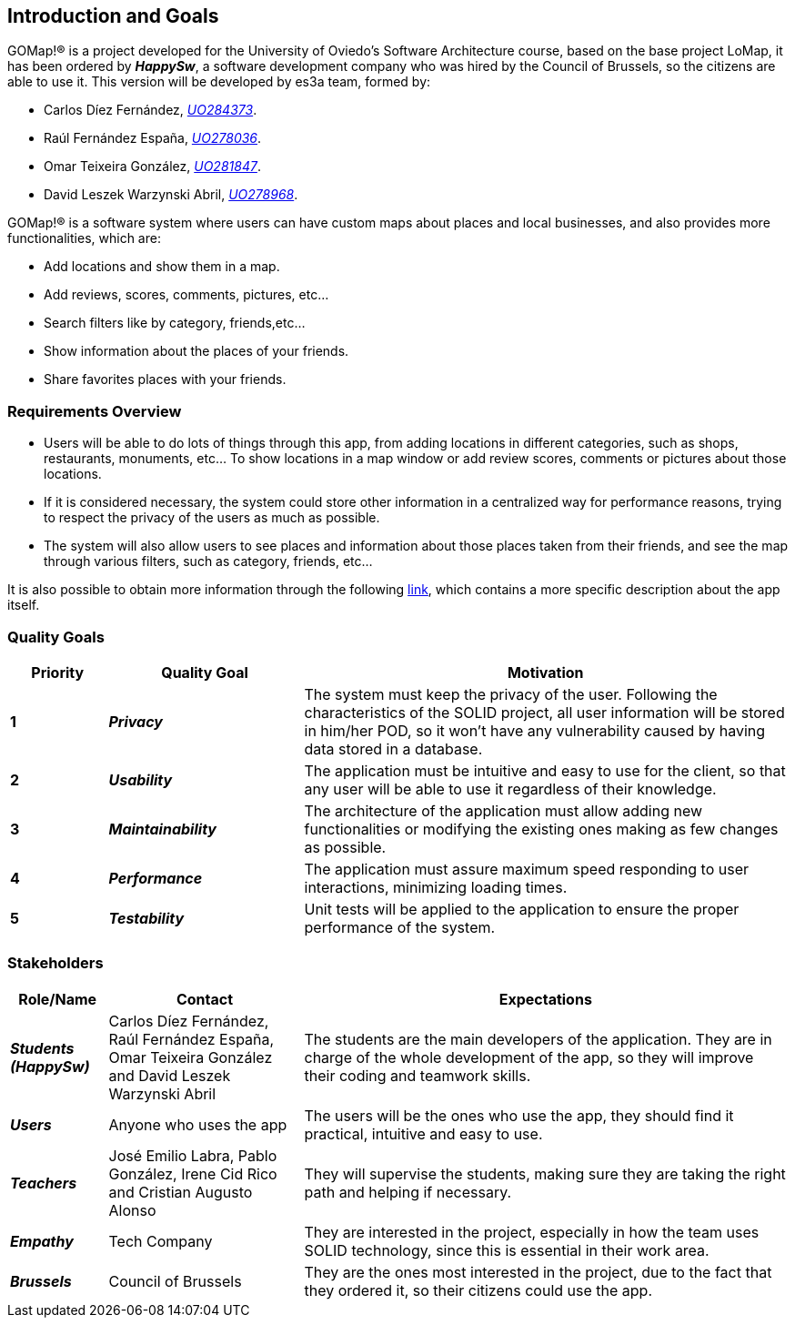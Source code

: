[[section-introduction-and-goals]] 
== Introduction and Goals 

GOMap!® is a project developed for the University of Oviedo's Software Architecture course, based on the base project LoMap, it has been ordered by *_HappySw_*, a software development company who was hired by the Council of Brussels, so the citizens are able to use it. This version will be developed by es3a team, formed by: 

* Carlos Díez Fernández, mailto:UO284373@uniovi.es[_UO284373_].

* Raúl Fernández España, mailto:UO278036@uniovi.es[_UO278036_].

* Omar Teixeira González, mailto:UO281847@uniovi.es[_UO281847_].

* David Leszek Warzynski Abril, mailto:UO28968@uniovi.es[_UO278968_].

GOMap!® is a software system where users can have custom maps about places and local businesses, and also provides more functionalities, which are:

* Add locations and show them in a map.

* Add reviews, scores, comments, pictures, etc...

* Search filters like by category, friends,etc...

* Show information about the places of your friends. 

* Share favorites places with your friends.  
 
=== Requirements Overview  

* Users will be able to do lots of things through this app, from adding locations in different categories, such as shops, restaurants, monuments, etc... To show locations in a map window or add review scores, comments or pictures about those locations. 

* If it is considered necessary, the system could store other information in a centralized way for performance reasons, trying to respect the privacy of the users as much as possible. 

* The system will also allow users to see places and information about those places taken from their friends, and see the map through various filters, such as category, friends, etc... 

It is also possible to obtain more information through the following https://arquisoft.github.io/course2223/labAssignmentDescription.html[link], which contains a more specific description about the app itself. 
 
=== Quality Goals 

[options="header",cols="1,2,5"] 

|=== 
| Priority | Quality Goal | Motivation

| *1*
| *_Privacy_*
| The system must keep the privacy of the user. Following the characteristics of the SOLID project, all user information will be stored in him/her POD, so it won't have any vulnerability caused by having data stored in a database.

| *2*
| *_Usability_*
| The application must be intuitive and easy to use for the client, so that any user will be able to use it regardless of their knowledge.  

| *3*
| *_Maintainability_*
| The architecture of the application must allow adding new functionalities or modifying the existing ones making as few changes as possible. 

| *4*
| *_Performance_*
| The application must assure maximum speed responding to user interactions, minimizing loading times. 

| *5*
| *_Testability_*
| Unit tests will be applied to the application to ensure the proper performance of the system. 
|=== 

=== Stakeholders 
 
[options="header",cols="1,2,5"] 
|=== 
|Role/Name|Contact|Expectations 

| *_Students (HappySw)_*
| Carlos Díez Fernández, Raúl Fernández España, Omar Teixeira González and David Leszek Warzynski Abril
| The students are the main developers of the application. They are in charge of the whole development of the app, so they will improve their coding and teamwork skills.

| *_Users_*
| Anyone who uses the app 
| The users will be the ones who use the app, they should find it practical, intuitive and easy to use. 

| *_Teachers_*
| José Emilio Labra, Pablo González, Irene Cid Rico and Cristian Augusto Alonso
| They will supervise the students, making sure they are taking the right path and helping if necessary. 

| *_Empathy_*
| Tech Company
| They are interested in the project, especially in how the team uses SOLID technology, since this is essential in their work area. 

| *_Brussels_*
| Council of Brussels
| They are the ones most interested in the project, due to the fact that they ordered it, so their citizens could use the app.
|=== 

